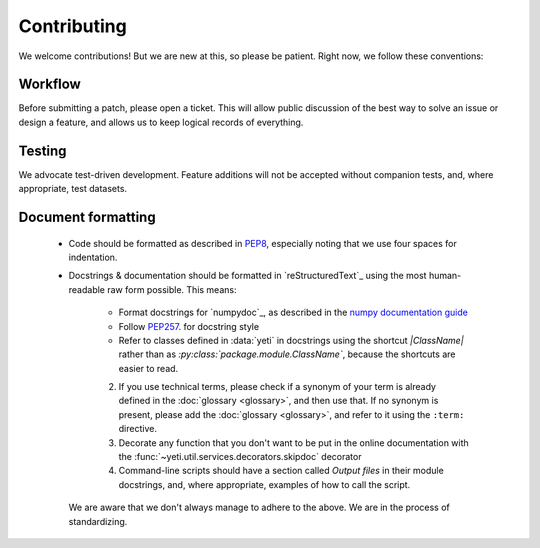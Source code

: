 Contributing
============

We welcome contributions! But we are new at this, so please be patient. Right
now, we follow these conventions:

Workflow
--------
Before submitting a patch, please open a ticket. This will allow public discussion
of the best way to solve an issue or design a feature, and allows us to keep
logical records of everything.

Testing
-------
We advocate test-driven development. Feature additions will not be accepted without
companion tests, and, where appropriate, test datasets.

Document formatting
-------------------

  - Code should be formatted as described in `PEP8 <https://www.python.org/dev/peps/pep-0008>`_,
    especially noting that we use four spaces for indentation.

  - Docstrings & documentation should be formatted in `reStructuredText`_ using
    the most human-readable raw form possible. This means:

      - Format docstrings for `numpydoc`_,  as described in the
        `numpy documentation guide <https://github.com/numpy/numpy/blob/master/doc/HOWTO_DOCUMENT.rst.txt>`_

      - Follow `PEP257 <https://www.python.org/dev/peps/pep-0257>`_. for docstring style

      - Refer to classes defined in :data:`yeti` in docstrings using the shortcut `\|ClassName\|`
        rather than as `:py:class:\`package.module.ClassName\``, because the shortcuts are 
        easier to read.
      


      2. If you use technical terms, please check if a synonym of your term
         is already defined in the :doc:`glossary <glossary>`, and then use that.
         If no synonym is present, please add the
         :doc:`glossary <glossary>`, and refer to it using the ``:term:``
         directive.
         
      3. Decorate any function that you don't want to be put in the online
         documentation with the :func:`~yeti.util.services.decorators.skipdoc`
         decorator
      
      4. Command-line scripts should have a section called *Output files*
         in their module docstrings, and, where appropriate, examples of how
         to call the script. 

    We are aware that we don't always manage to adhere to the above. We are
    in the process of standardizing.
